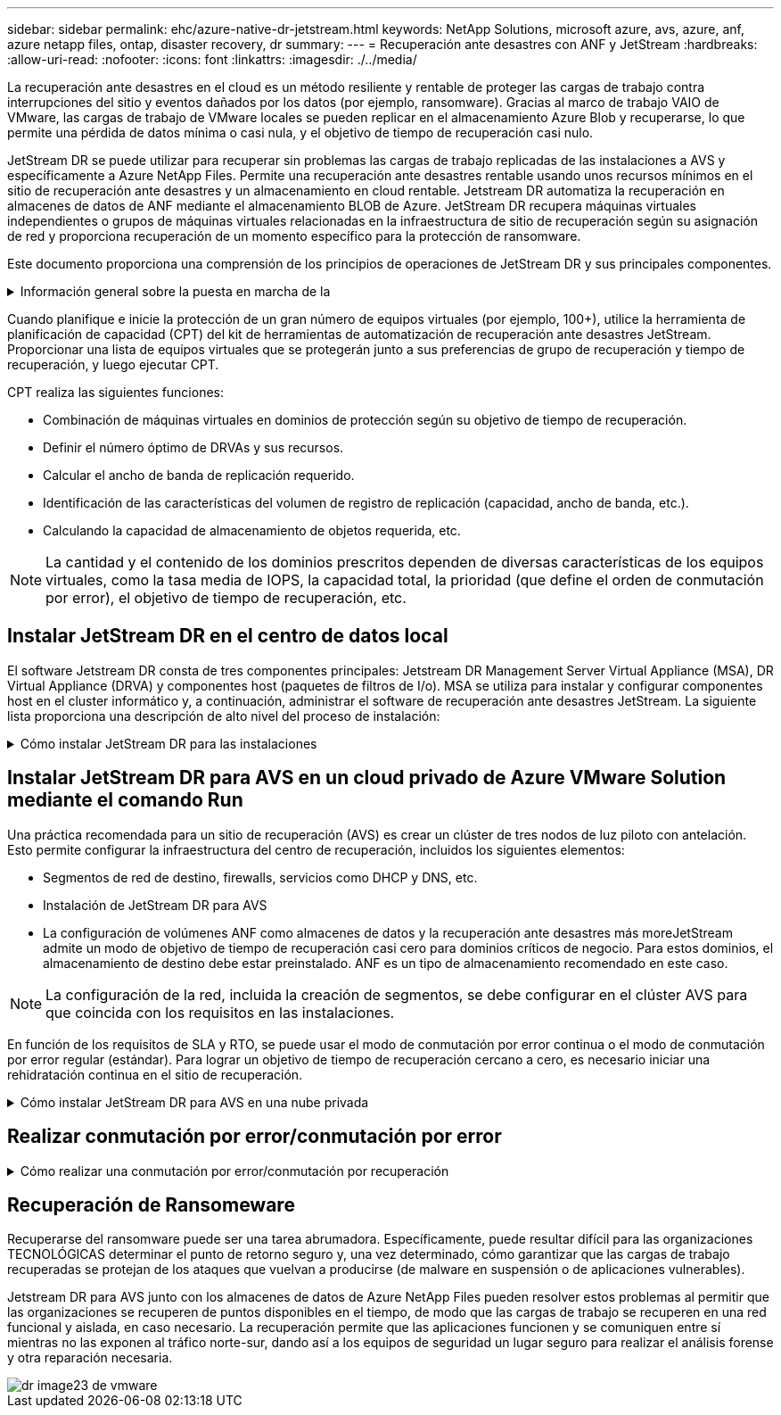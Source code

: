 ---
sidebar: sidebar 
permalink: ehc/azure-native-dr-jetstream.html 
keywords: NetApp Solutions, microsoft azure, avs, azure, anf, azure netapp files, ontap, disaster recovery, dr 
summary:  
---
= Recuperación ante desastres con ANF y JetStream
:hardbreaks:
:allow-uri-read: 
:nofooter: 
:icons: font
:linkattrs: 
:imagesdir: ./../media/


[role="lead"]
La recuperación ante desastres en el cloud es un método resiliente y rentable de proteger las cargas de trabajo contra interrupciones del sitio y eventos dañados por los datos (por ejemplo, ransomware). Gracias al marco de trabajo VAIO de VMware, las cargas de trabajo de VMware locales se pueden replicar en el almacenamiento Azure Blob y recuperarse, lo que permite una pérdida de datos mínima o casi nula, y el objetivo de tiempo de recuperación casi nulo.

JetStream DR se puede utilizar para recuperar sin problemas las cargas de trabajo replicadas de las instalaciones a AVS y específicamente a Azure NetApp Files. Permite una recuperación ante desastres rentable usando unos recursos mínimos en el sitio de recuperación ante desastres y un almacenamiento en cloud rentable. Jetstream DR automatiza la recuperación en almacenes de datos de ANF mediante el almacenamiento BLOB de Azure. JetStream DR recupera máquinas virtuales independientes o grupos de máquinas virtuales relacionadas en la infraestructura de sitio de recuperación según su asignación de red y proporciona recuperación de un momento específico para la protección de ransomware.

Este documento proporciona una comprensión de los principios de operaciones de JetStream DR y sus principales componentes.

.Información general sobre la puesta en marcha de la
[%collapsible]
====
. Instale el software JetStream DR en el centro de datos local.
+
.. Descargue el paquete de software de recuperación ante desastres JetStream desde Azure Marketplace (ZIP) y ponga en marcha JetStream DR MSA (OVA) en el clúster designado.
.. Configure el clúster con el paquete de filtro de E/S (instale JetStream VIB).
.. Aprovisione Azure Blob (cuenta de almacenamiento de Azure) en la misma región que el clúster de recuperación ante desastres AVS.
.. Ponga en marcha dispositivos DRVA y asigne volúmenes de registro de replicación (VMDK a partir de un almacén de datos existente o almacenamiento iSCSI compartido).
.. Cree dominios protegidos (grupos de máquinas virtuales relacionadas) y asigne DRVAs y Azure Blob Storage/ANF.
.. Inicie la protección.


. Instalar el software de recuperación ante desastres JetStream en el cloud privado de Azure VMware Solution.
+
.. Utilice el comando Run para instalar y configurar JetStream DR.
.. Agregue el mismo contenedor de Azure Blob y descubra dominios mediante la opción Scan Domains.
.. Implementar los dispositivos DRVA necesarios.
.. Cree volúmenes de registros de replicación con almacenes de datos VSAN o ANF disponibles.
.. Importe dominios protegidos y configure ROCvA (recuperación va) para utilizar el almacén de datos ANF en las ubicaciones de los equipos virtuales.
.. Seleccione la opción de conmutación por error adecuada y inicie una rehidratación continua para dominios de objetivo de tiempo de recuperación casi cero o máquinas virtuales.


. Durante un evento de desastre, active la conmutación por error en los almacenes de datos de Azure NetApp Files en el sitio de recuperación ante desastres AVS designado.
. Invoque la conmutación por recuperación al sitio protegido después de haber recuperado el sitio protegido.antes de comenzar, asegúrese de que se cumplen los requisitos previos tal y como se indica en este https://docs.microsoft.com/en-us/azure/azure-vmware/deploy-disaster-recovery-using-jetstream["enlace"^] Además, ejecute Bandwidth Testing Tool (BWT) de JetStream Software para evaluar el rendimiento potencial del almacenamiento de Azure Blob y su ancho de banda de replicación cuando se utiliza con el software JetStream DR. Tras los requisitos previos, incluida la conectividad, se han establecido, se han establecido y se han suscrito a JetStream DR para AVS de la https://portal.azure.com/["Azure Marketplace"^]. Después de descargar el paquete de software, continúe con el proceso de instalación descrito anteriormente.


====
Cuando planifique e inicie la protección de un gran número de equipos virtuales (por ejemplo, 100+), utilice la herramienta de planificación de capacidad (CPT) del kit de herramientas de automatización de recuperación ante desastres JetStream. Proporcionar una lista de equipos virtuales que se protegerán junto a sus preferencias de grupo de recuperación y tiempo de recuperación, y luego ejecutar CPT.

CPT realiza las siguientes funciones:

* Combinación de máquinas virtuales en dominios de protección según su objetivo de tiempo de recuperación.
* Definir el número óptimo de DRVAs y sus recursos.
* Calcular el ancho de banda de replicación requerido.
* Identificación de las características del volumen de registro de replicación (capacidad, ancho de banda, etc.).
* Calculando la capacidad de almacenamiento de objetos requerida, etc.



NOTE: La cantidad y el contenido de los dominios prescritos dependen de diversas características de los equipos virtuales, como la tasa media de IOPS, la capacidad total, la prioridad (que define el orden de conmutación por error), el objetivo de tiempo de recuperación, etc.



== Instalar JetStream DR en el centro de datos local

El software Jetstream DR consta de tres componentes principales: Jetstream DR Management Server Virtual Appliance (MSA), DR Virtual Appliance (DRVA) y componentes host (paquetes de filtros de I/o). MSA se utiliza para instalar y configurar componentes host en el cluster informático y, a continuación, administrar el software de recuperación ante desastres JetStream. La siguiente lista proporciona una descripción de alto nivel del proceso de instalación:

.Cómo instalar JetStream DR para las instalaciones
[%collapsible]
====
. Compruebe los requisitos previos.
. Ejecute la herramienta de planificación de la capacidad para realizar recomendaciones de recursos y configuración (opcional pero recomendado para pruebas de concepto).
. Implemente JetStream DR MSA en un host de vSphere en el clúster designado.
. Inicie MSA usando su nombre DNS en un explorador.
. Registre el servidor vCenter con MSA.para realizar la instalación, complete los siguientes pasos detallados:
. Una vez que se haya puesto en marcha JetStream DR MSA y se haya registrado vCenter Server, acceda al complemento de recuperación ante desastres JetStream mediante vSphere Web Client. Para ello, vaya a Datacenter > Configure > JetStream DR.
+
image::vmware-dr-image8.png[dr image8 de vmware]

. En la interfaz DR de JetStream, seleccione el clúster adecuado.
+
image::vmware-dr-image9.png[dr image9 de vmware]

. Configure el clúster con el paquete de filtro de I/O.
+
image::vmware-dr-image10.png[dr image10 de vmware]

. Añada Azure Blob Storage ubicado en el sitio de recuperación.
. Implemente un dispositivo virtual de recuperación ante desastres (DRVA) desde la ficha Appliances (dispositivos).



NOTE: Los DRVAs se pueden crear automáticamente mediante CPT, pero para las pruebas POC recomendamos configurar y ejecutar manualmente el ciclo DR (iniciar protección > failover > conmutación por recuperación).

JetStream DRVA es un dispositivo virtual que facilita las funciones clave del proceso de replicación de datos. Un clúster protegido debe contener al menos un DVAD y, normalmente, un DVAD se configura por host. Cada DRVA puede gestionar varios dominios protegidos.

image::vmware-dr-image11.png[dr image11 de vmware]

En este ejemplo, se crearon cuatro DRVA para 80 máquinas virtuales.

. Crear volúmenes de registro de replicación para cada DRVA utilizando VMDK desde los almacenes de datos disponibles o grupos de almacenamiento iSCSI compartidos independientes.
. En la pestaña protected Domains, cree la cantidad necesaria de dominios protegidos utilizando información acerca del sitio de Azure Blob Storage, la instancia de DRVA y el registro de replicación. Un dominio protegido define una máquina virtual o un conjunto de máquinas virtuales específicos del clúster que se protegen en conjunto y asignó un orden de prioridad a las operaciones de conmutación por error y conmutación tras recuperación.
+
image::vmware-dr-image12.png[dr image12 de vmware]

. Seleccione las máquinas virtuales que desea proteger e iniciar la protección de máquinas virtuales del dominio protegido. Esto comienza la replicación de datos en el almacén BLOB designado.



NOTE: Compruebe que se utilice el mismo modo de protección para todas las máquinas virtuales de un dominio protegido.


NOTE: El modo Write- Back (VMDK) puede ofrecer un mayor rendimiento.

image::vmware-dr-image13.png[dr image13 de vmware]

Compruebe que los volúmenes de registro de replicación se colocan en un almacenamiento de alto rendimiento.


NOTE: Los libros de ejecución de conmutación por error se pueden configurar para agrupar los equipos virtuales (denominado Grupo de recuperación), establecer la secuencia de órdenes de arranque y modificar los ajustes de CPU/memoria junto con las configuraciones de IP.

====


== Instalar JetStream DR para AVS en un cloud privado de Azure VMware Solution mediante el comando Run

Una práctica recomendada para un sitio de recuperación (AVS) es crear un clúster de tres nodos de luz piloto con antelación. Esto permite configurar la infraestructura del centro de recuperación, incluidos los siguientes elementos:

* Segmentos de red de destino, firewalls, servicios como DHCP y DNS, etc.
* Instalación de JetStream DR para AVS
* La configuración de volúmenes ANF como almacenes de datos y la recuperación ante desastres más moreJetStream admite un modo de objetivo de tiempo de recuperación casi cero para dominios críticos de negocio. Para estos dominios, el almacenamiento de destino debe estar preinstalado. ANF es un tipo de almacenamiento recomendado en este caso.



NOTE: La configuración de la red, incluida la creación de segmentos, se debe configurar en el clúster AVS para que coincida con los requisitos en las instalaciones.

En función de los requisitos de SLA y RTO, se puede usar el modo de conmutación por error continua o el modo de conmutación por error regular (estándar). Para lograr un objetivo de tiempo de recuperación cercano a cero, es necesario iniciar una rehidratación continua en el sitio de recuperación.

.Cómo instalar JetStream DR para AVS en una nube privada
[%collapsible]
====
Para instalar JetStream DR para AVS en un cloud privado con Azure VMware Solution, realice los siguientes pasos:

. En el portal de Azure, vaya a la solución Azure VMware, seleccione la nube privada y seleccione Ejecutar comando > Paquetes > JSDR.Configuration.
+

NOTE: El usuario de CloudAdmin predeterminado en la solución VMware de Azure no tiene suficientes privilegios para instalar JetStream DR para AVS. La solución VMware Azure permite una instalación simplificada y automatizada de la recuperación ante desastres de JetStream mediante la llamada al comando Azure VMware Solution Run para la recuperación ante desastres de JetStream.

+
La siguiente captura de pantalla muestra la instalación mediante una dirección IP basada en DHCP.

+
image::vmware-dr-image14.png[dr image14 de vmware]

. Una vez finalizada la instalación de JetStream DR para AVS, actualice el explorador. Para acceder a la interfaz de usuario de recuperación ante desastres de JetStream, vaya a SDDC Datacenter > Configure > JetStream DR.
+
image::vmware-dr-image15.png[dr image15 de vmware]

. Desde la interfaz DR de JetStream, añada la cuenta de almacenamiento BLOB de Azure que se utilizó para proteger el clúster local como sitio de almacenamiento y, a continuación, ejecute la opción Scan Domains.
+
image::vmware-dr-image16.png[dr image16 de vmware]

. Después de importar los dominios protegidos, implemente dispositivos DRVA. En este ejemplo, la rehidratación continua se inicia manualmente desde el sitio de recuperación mediante la IU de recuperación ante desastres de JetStream.
+

NOTE: Estos pasos también se pueden automatizar mediante planes creados por CPT.

. Cree volúmenes de registros de replicación con almacenes de datos VSAN o ANF disponibles.
. Importe los dominios protegidos y configure Recovery VA para utilizar el almacén de datos ANF en las ubicaciones de las máquinas virtuales.
+
image::vmware-dr-image17.png[dr image17 de vmware]

+

NOTE: Asegúrese de que DHCP esté habilitado en el segmento seleccionado y haya suficientes IP disponibles. Las IP dinámicas se utilizan temporalmente mientras se recuperan los dominios. Cada VM que se recupera (incluida la rehidratación continua) requiere una IP dinámica individual. Una vez finalizada la recuperación, se libera la IP y se puede volver a utilizar.

. Seleccione la opción de conmutación por error adecuada (conmutación por error continua o conmutación por error). En este ejemplo, se selecciona la rehidratación continua (conmutación por error continua).
+
image::vmware-dr-image18.png[dr image18 de vmware]



====


== Realizar conmutación por error/conmutación por error

.Cómo realizar una conmutación por error/conmutación por recuperación
[%collapsible]
====
. Cuando se produce un desastre en el clúster protegido del entorno local (fallo parcial o total), active la conmutación al respaldo.
+

NOTE: CPT se puede usar para ejecutar el plan de conmutación por error y recuperar las máquinas virtuales de Azure Blob Storage en el sitio de recuperación del clúster AVS.

+

NOTE: Después de la conmutación al nodo de respaldo (para una rehidratación continua o estándar), cuando se iniciaron las máquinas virtuales protegidas en AVS, la protección se reanuda automáticamente y JetStream DR sigue replicando sus datos en los contenedores originales o adecuados en Azure Blob Storage.

+
image::vmware-dr-image19.png[dr image19 de vmware]

+
image::vmware-dr-image20.png[dr image20 de vmware]

+
La barra de tareas muestra el progreso de las actividades de failover.

. Una vez finalizada la tarea, el acceso al equipo virtual recuperado y al negocio continúa de forma normal.
+
image::vmware-dr-image21.png[dr image21 de vmware]

+
Una vez que el sitio principal esté activo y en funcionamiento de nuevo, es posible realizar la conmutación tras recuperación. La protección de equipos virtuales se reanuda y se debe comprobar la consistencia de los datos.

. Restaure el entorno de sus instalaciones. En función del tipo de incidente de desastre, podría ser necesario restaurar o verificar la configuración del clúster protegido. Si es necesario, puede que sea necesario volver a instalar el software JetStream DR.
+

NOTE: Nota: La `recovery_utility_prepare_failback` El script que se proporciona en el kit de herramientas de automatización se puede utilizar para ayudar a limpiar el sitio protegido original de cualquier máquina virtual obsoleta, información de dominio, etc.

. Acceda al entorno local restaurado, vaya a la interfaz de usuario de recuperación ante desastres de Jetstream y seleccione el dominio protegido adecuado. Una vez que el sitio protegido esté listo para la conmutación tras recuperación, seleccione la opción de conmutación por recuperación en la interfaz de usuario.
+
image::vmware-dr-image22.png[dr image22 de vmware]




NOTE: El plan de conmutación por recuperación generado por CPT también se puede usar para iniciar la devolución de los equipos virtuales y sus datos del almacén de objetos al entorno de VMware original.


NOTE: Especifique la demora máxima después de pausar las máquinas virtuales en el sitio de recuperación y reiniciar en el sitio protegido. Esta vez incluye completar la replicación después de detener las máquinas virtuales en caso de fallo, el tiempo para limpiar el sitio de recuperación y el tiempo para recrear las máquinas virtuales en el sitio protegido. El valor recomendado por NetApp es de 10 minutos.

Completar el proceso de conmutación tras recuperación y, a continuación, confirmar la reanudación de la protección de los equipos virtuales y la consistencia de datos.

====


== Recuperación de Ransomeware

Recuperarse del ransomware puede ser una tarea abrumadora. Específicamente, puede resultar difícil para las organizaciones TECNOLÓGICAS determinar el punto de retorno seguro y, una vez determinado, cómo garantizar que las cargas de trabajo recuperadas se protejan de los ataques que vuelvan a producirse (de malware en suspensión o de aplicaciones vulnerables).

Jetstream DR para AVS junto con los almacenes de datos de Azure NetApp Files pueden resolver estos problemas al permitir que las organizaciones se recuperen de puntos disponibles en el tiempo, de modo que las cargas de trabajo se recuperen en una red funcional y aislada, en caso necesario. La recuperación permite que las aplicaciones funcionen y se comuniquen entre sí mientras no las exponen al tráfico norte-sur, dando así a los equipos de seguridad un lugar seguro para realizar el análisis forense y otra reparación necesaria.

image::vmware-dr-image23.png[dr image23 de vmware]
